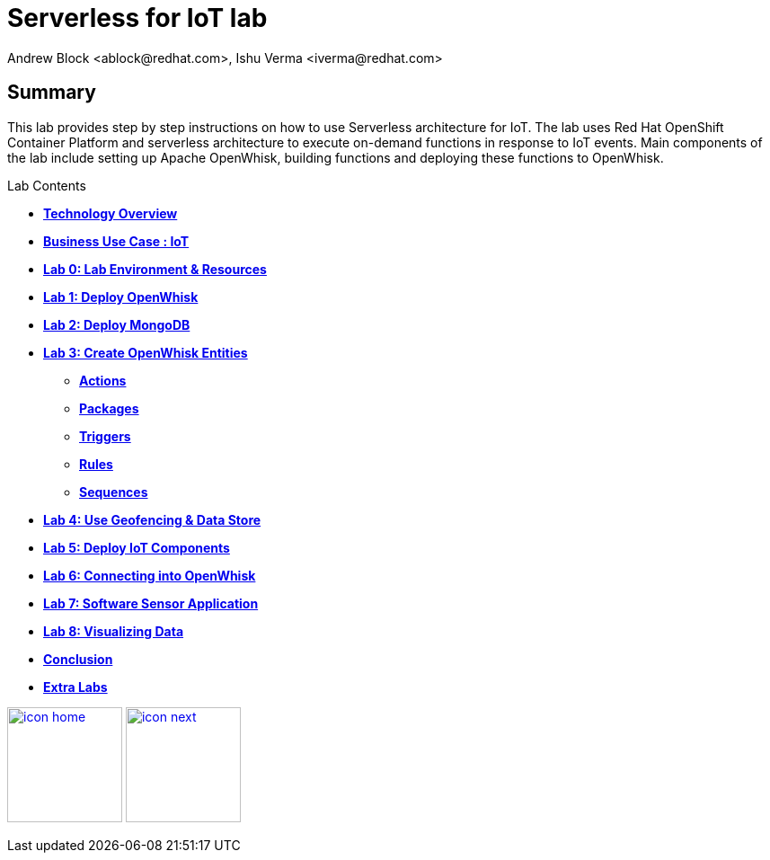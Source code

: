 
= Serverless for IoT lab
Andrew Block <ablock@redhat.com>, Ishu Verma <iverma@redhat.com>
:homepage: https://github.com/sabre1041/iot-serverless
:imagesdir: images
:icons: font
:source-highlighter: prettify

== Summary
This lab provides step by step instructions on how to use Serverless architecture for IoT. The lab uses Red Hat OpenShift Container Platform and serverless architecture to execute on-demand functions in response to IoT events. Main components of the lab include setting up Apache OpenWhisk, building functions and deploying these functions to OpenWhisk.



.Lab Contents
****
* link:tech_overview.html[*Technology Overview*]
* link:iot_usecase.html[*Business Use Case : IoT*]
* link:lab_0.html[*Lab 0: Lab Environment & Resources*]
* link:lab_1.html[*Lab 1: Deploy OpenWhisk*]
* link:lab_2.html[*Lab 2: Deploy MongoDB*]
* link:lab_3.html[*Lab 3: Create OpenWhisk Entities*]
  - link:file:lab_3.html#_actions[*Actions*]
  - link:file:lab_3.html#_organizing_resources_as_packages[*Packages*]
  - link:file:lab_3.html#_introduction_to_triggers[*Triggers*]
  - link:file:lab_3.html#_connecting_triggers_to_actions_using_rules[*Rules*]
  - link:lab_3.html#_creating_a_sequence_of_actions[*Sequences*]
* link:lab_4.html[*Lab 4: Use Geofencing & Data Store*]
* link:lab_5.html[*Lab 5: Deploy IoT Components*]
* link:lab_6.html[*Lab 6: Connecting into OpenWhisk*]
* link:lab_7.html[*Lab 7: Software Sensor Application*]
* link:lab_8.html[*Lab 8: Visualizing Data*]
* link:conclusion.html[*Conclusion*]
* link:advance_lab.html[*Extra Labs*]
****

[.text-center]
image:icons/icon-home.png[align="center",width=128, link=lab_content.html] image:icons/icon-next.png[align="right"width=128, link=tech_overview.html]
